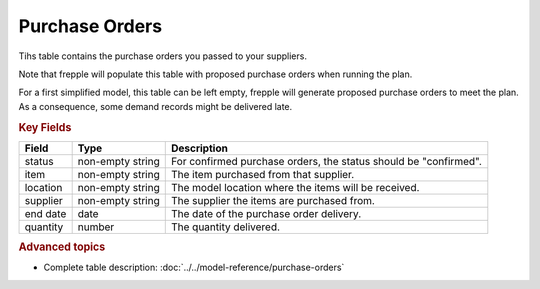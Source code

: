 ===============
Purchase Orders
===============

Tihs table contains the purchase orders you passed to your suppliers.

Note that frepple will populate this table with proposed purchase orders when running the plan.

For a first simplified model, this table can be left empty, frepple will generate proposed purchase orders to meet the plan.
As a consequence, some demand records might be delivered late.

.. rubric:: Key Fields

================ ================= ===========================================================
Field            Type              Description
================ ================= ===========================================================
status           non-empty string  For confirmed purchase orders, the status should be "confirmed".
item             non-empty string  The item purchased from that supplier.
location         non-empty string  The model location where the items will be received.
supplier         non-empty string  The supplier the items are purchased from.
end date         date              The date of the purchase order delivery.
quantity         number            The quantity delivered.
================ ================= ===========================================================                              
                                  
.. rubric:: Advanced topics

* Complete table description: :doc:`../../model-reference/purchase-orders`
